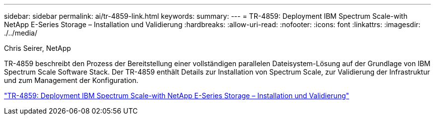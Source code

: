 ---
sidebar: sidebar 
permalink: ai/tr-4859-link.html 
keywords:  
summary:  
---
= TR-4859: Deployment IBM Spectrum Scale-with NetApp E-Series Storage – Installation und Validierung
:hardbreaks:
:allow-uri-read: 
:nofooter: 
:icons: font
:linkattrs: 
:imagesdir: ./../media/


Chris Seirer, NetApp

TR-4859 beschreibt den Prozess der Bereitstellung einer vollständigen parallelen Dateisystem-Lösung auf der Grundlage von IBM Spectrum Scale Software Stack. Der TR-4859 enthält Details zur Installation von Spectrum Scale, zur Validierung der Infrastruktur und zum Management der Konfiguration.

link:https://www.netapp.com/pdf.html?item=/media/22029-tr-4859.pdf["TR-4859: Deployment IBM Spectrum Scale-with NetApp E-Series Storage – Installation und Validierung"^]
